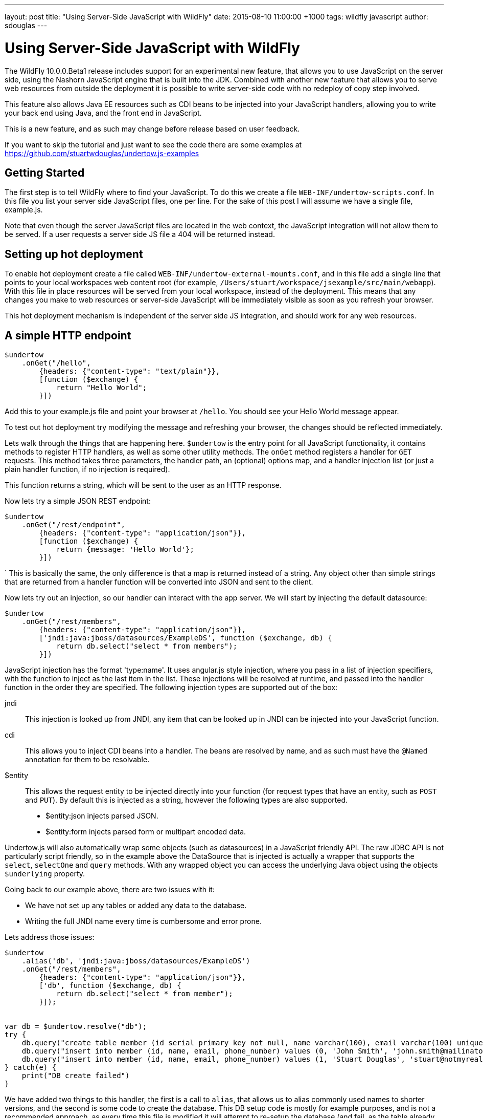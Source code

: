 ---
layout: post
title:  "Using Server-Side JavaScript with WildFly"
date:   2015-08-10 11:00:00 +1000
tags:   wildfly javascript
author: sdouglas
---

= Using Server-Side JavaScript with WildFly

The WildFly 10.0.0.Beta1 release includes support for an experimental new feature, that allows you to use JavaScript
on the server side, using the Nashorn JavaScript engine that is built into the JDK. Combined with another new feature
that allows you to serve web resources from outside the deployment it is possible to write server-side code with no
redeploy of copy step involved.

This feature also allows Java EE resources such as CDI beans to be injected into your JavaScript handlers, allowing you
to write your back end using Java, and the front end in JavaScript.

This is a new feature, and as such may change before release based on user feedback.

If you want to skip the tutorial and just want to see the code there are some examples at
https://github.com/stuartwdouglas/undertow.js-examples

Getting Started
---------------

The first step is to tell WildFly where to find your JavaScript. To do this we create a file `WEB-INF/undertow-scripts.conf`.
In this file you list your server side JavaScript files, one per line. For the sake of this post I will assume we have a
single file, example.js.

Note that even though the server JavaScript files are located in the web context, the JavaScript integration will not allow
them to be served. If a user requests a server side JS file a 404 will be returned instead.

Setting up hot deployment
-------------------------

To enable hot deployment create a file called `WEB-INF/undertow-external-mounts.conf`, and in this file add a single
line that points to your local workspaces web content root (for example,
`/Users/stuart/workspace/jsexample/src/main/webapp`). With this file in place resources will be served from your local
workspace, instead of the deployment. This means that any changes you make to web resources or server-side JavaScript
will be immediately visible as soon as you refresh your browser.

This hot deployment mechanism is independent of the server side JS integration, and should work for any web resources.

A simple HTTP endpoint
----------------------

[source,javascript]
----
$undertow
    .onGet("/hello",
        {headers: {"content-type": "text/plain"}},
        [function ($exchange) {
            return "Hello World";
        }])
----

Add this to your example.js file and point your browser at `/hello`. You should see your Hello World message appear.

To test out hot deployment try modifying the message and refreshing your browser, the changes should be reflected
immediately.

Lets walk through the things that are happening here. `$undertow` is the entry point for all JavaScript functionality,
it contains methods to register HTTP handlers, as well as some other utility methods. The `onGet` method registers a
handler for `GET` requests. This method takes three parameters, the handler path, an (optional) options map, and a handler injection
list (or just a plain handler function, if no injection is required).

This function returns a string, which will be sent to the user as an HTTP response.

Now lets try a simple JSON REST endpoint:

[source,javascript]
----
$undertow
    .onGet("/rest/endpoint",
        {headers: {"content-type": "application/json"}},
        [function ($exchange) {
            return {message: 'Hello World'};
        }])
----
`
This is basically the same, the only difference is that a map is returned instead of a string. Any object other than
simple strings that are returned from a handler function will be converted into JSON and sent to the client.

Now lets try out an injection, so our handler can interact with the app server. We will start by injecting the default
datasource:

[source,javascript]
----
$undertow
    .onGet("/rest/members",
        {headers: {"content-type": "application/json"}},
        ['jndi:java:jboss/datasources/ExampleDS', function ($exchange, db) {
            return db.select("select * from members");
        }])
----

JavaScript injection has the format 'type:name'. It uses angular.js style injection, where you pass in a list of injection specifiers, with
the function to inject as the last item in the list. These injections will be resolved at runtime, and passed into the handler function
in the order they are specified. The following injection types are supported out of the box:

jndi::

This injection is looked up from JNDI, any item that can be looked up in JNDI can be injected into your JavaScript function.

cdi::

This allows you to inject CDI beans into a handler. The beans are resolved by name, and as such must have the `@Named`
annotation for them to be resolvable.

$entity::

This allows the request entity to be injected directly into your function (for request types that have an entity, such as
`POST` and `PUT`). By default this is injected as a string, however the following types are also supported.

- $entity:json injects parsed JSON.
- $entity:form injects parsed form or multipart encoded data.

Undertow.js will also automatically wrap some objects (such as datasources) in a JavaScript friendly API. The raw JDBC
API is not particularly script friendly, so in the example above the DataSource that is injected is actually a wrapper
that supports the `select`, `selectOne` and `query` methods. With any wrapped object you can access the underlying Java
object using the objects `$underlying` property.

Going back to our example above, there are two issues with it:

- We have not set up any tables or added any data to the database.
- Writing the full JNDI name every time is cumbersome and error prone.

Lets address those issues:

[source,javascript]
----
$undertow
    .alias('db', 'jndi:java:jboss/datasources/ExampleDS')
    .onGet("/rest/members",
        {headers: {"content-type": "application/json"}},
        ['db', function ($exchange, db) {
            return db.select("select * from member");
        }]);


var db = $undertow.resolve("db");
try {
    db.query("create table member (id serial primary key not null, name varchar(100), email varchar(100) unique, phone_number varchar(100))");
    db.query("insert into member (id, name, email, phone_number) values (0, 'John Smith', 'john.smith@mailinator.jsp.com', '2125551212')");
    db.query("insert into member (id, name, email, phone_number) values (1, 'Stuart Douglas', 'stuart@notmyrealaddress.com', '0487694837')");
} catch(e) {
    print("DB create failed")
}
----

We have added two things to this handler, the first is a call to `alias`, that allows us to alias commonly used names to
shorter versions, and the second is some code to create the database. This DB setup code is mostly for example purposes,
and is not a recommended approach, as every time this file is modified it will attempt to re-setup the database (and fail,
as the table already exists).

Templates
---------

There is also support for templates, at the moment Undertow.js supports Mustache, with plans to support more in the future.

To use a template simply specify the template name in the parameter map, the template will be rendered using the return
value of your function as the data. An example is shown below:

[source,javascript]
----
$undertow
    .onGet("/hello",
        {template: 'hello.txt', headers: {"content-type": "text/plain"}},
        [function ($exchange) {
            return {name: 'Stuart'};
        }]);
----

And in `hello.txt`:

[source]
----
Hello {{name}}
----

Handling POST requests
----------------------

POST (and other requests that contain a body) can be handled using entity injection. The body can be injected as a string,
or one of the built in parsers can be used to parse JSON or form encoded data (including multipart data).

An example of all three approaches is shown below:


[source,javascript]
----
$undertow
    .onPost("/string",
        {headers: {"content-type": "text/plain"}},
        ['$entity', function ($exchange, entity) {
            return "You posted: " + entity;
        }])
    .onPost("/json",
        {headers: {"content-type": "text/plain"}},
        ['$entity:json', function ($exchange, entity) {
                return "You posted: " + entity['name'];
        }])
    .onPost("/form",
        {headers: {"content-type": "text/plain"}},
        ['$entity:form', function ($exchange, entity) {
            return "You posted: " + entity.get('name');
        }])
----

Going forward
-------------


At the moment the following additional features are planned:

- Support for more template engines
- Support for declarative security

This feature is very new, and will evolve over the coming months based on user feedback. If you want to contribute, or have
any suggestions/comments head to undertow-dev@lists.jboss.org.


